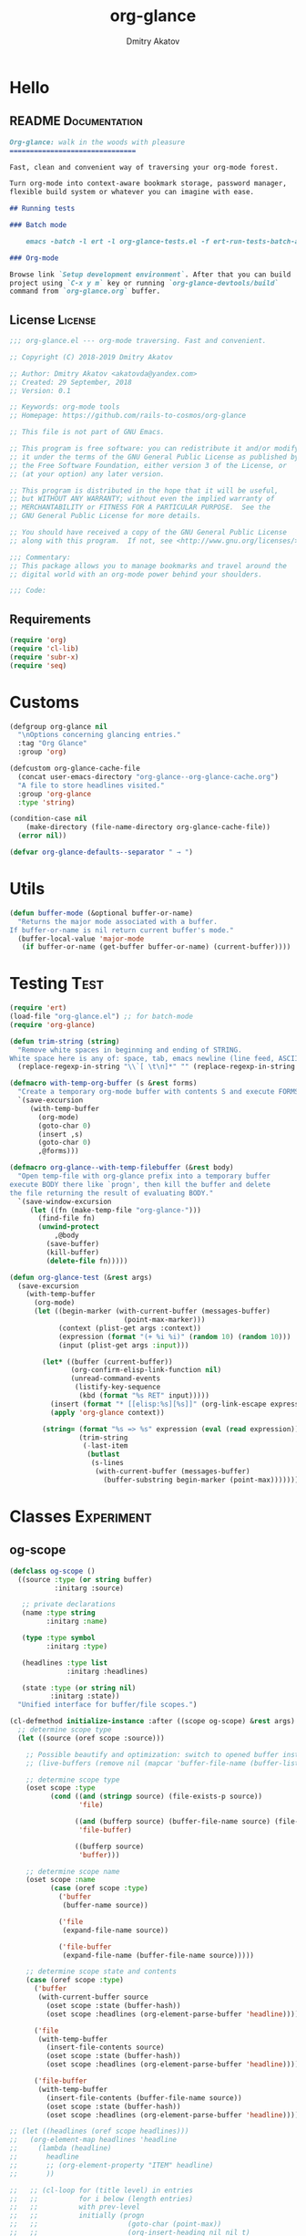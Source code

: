 #+TITLE: org-glance
#+AUTHOR: Dmitry Akatov
#+EMAIL: akatovda@yandex.com
#+CATEGORY: org-glance
#+PROPERTY: REPO_ALL Dev Test Prod
#+TAGS: License Documentation
#+TAGS: Experiment Test
#+PROPERTY: header-args:emacs-lisp :tangle (oldt-tt '("Test" "org-glance-tests.el") '("Experiment" "no") '(t "yes")) :results silent :noweb yes
#+PROPERTY: header-args:markdown :tangle (oldt-tt '("Documentation" "README.md") '(t "no"))
#+PROPERTY: header-args:org :tangle no

* Hello
** README                                                                      :Documentation:
#+begin_src markdown
Org-glance: walk in the woods with pleasure
===============================

Fast, clean and convenient way of traversing your org-mode forest.

Turn org-mode into context-aware bookmark storage, password manager,
flexible build system or whatever you can imagine with ease.

## Running tests

### Batch mode

    emacs -batch -l ert -l org-glance-tests.el -f ert-run-tests-batch-and-exit

### Org-mode

Browse link `Setup development environment`. After that you can build
project using `C-x y m` key or running `org-glance-devtools/build`
command from `org-glance.org` buffer.
#+end_src
** License                                                                     :License:
#+begin_src emacs-lisp
;;; org-glance.el --- org-mode traversing. Fast and convenient.

;; Copyright (C) 2018-2019 Dmitry Akatov

;; Author: Dmitry Akatov <akatovda@yandex.com>
;; Created: 29 September, 2018
;; Version: 0.1

;; Keywords: org-mode tools
;; Homepage: https://github.com/rails-to-cosmos/org-glance

;; This file is not part of GNU Emacs.

;; This program is free software: you can redistribute it and/or modify
;; it under the terms of the GNU General Public License as published by
;; the Free Software Foundation, either version 3 of the License, or
;; (at your option) any later version.

;; This program is distributed in the hope that it will be useful,
;; but WITHOUT ANY WARRANTY; without even the implied warranty of
;; MERCHANTABILITY or FITNESS FOR A PARTICULAR PURPOSE.  See the
;; GNU General Public License for more details.

;; You should have received a copy of the GNU General Public License
;; along with this program.  If not, see <http://www.gnu.org/licenses/>.

;;; Commentary:
;; This package allows you to manage bookmarks and travel around the
;; digital world with an org-mode power behind your shoulders.

;;; Code:
#+end_src
** Requirements
#+begin_src emacs-lisp
(require 'org)
(require 'cl-lib)
(require 'subr-x)
(require 'seq)
#+end_src
* Customs
#+begin_src emacs-lisp
(defgroup org-glance nil
  "\nOptions concerning glancing entries."
  :tag "Org Glance"
  :group 'org)

(defcustom org-glance-cache-file
  (concat user-emacs-directory "org-glance--org-glance-cache.org")
  "A file to store headlines visited."
  :group 'org-glance
  :type 'string)

(condition-case nil
    (make-directory (file-name-directory org-glance-cache-file))
  (error nil))

(defvar org-glance-defaults--separator " → ")
#+end_src
* Utils
#+begin_src emacs-lisp
(defun buffer-mode (&optional buffer-or-name)
  "Returns the major mode associated with a buffer.
If buffer-or-name is nil return current buffer's mode."
  (buffer-local-value 'major-mode
   (if buffer-or-name (get-buffer buffer-or-name) (current-buffer))))
#+end_src
* Testing                                                                       :Test:
#+begin_src emacs-lisp
(require 'ert)
(load-file "org-glance.el") ;; for batch-mode
(require 'org-glance)
#+end_src

#+NAME: trim-string
#+begin_src emacs-lisp
(defun trim-string (string)
  "Remove white spaces in beginning and ending of STRING.
White space here is any of: space, tab, emacs newline (line feed, ASCII 10)."
  (replace-regexp-in-string "\\`[ \t\n]*" "" (replace-regexp-in-string "[ \t\n]*\\'" "" string)))
#+end_src

#+NAME: with-temp-org-buffer
#+begin_src emacs-lisp
(defmacro with-temp-org-buffer (s &rest forms)
  "Create a temporary org-mode buffer with contents S and execute FORMS."
  `(save-excursion
     (with-temp-buffer
       (org-mode)
       (goto-char 0)
       (insert ,s)
       (goto-char 0)
       ,@forms)))

(defmacro org-glance--with-temp-filebuffer (&rest body)
  "Open temp-file with org-glance prefix into a temporary buffer
execute BODY there like `progn', then kill the buffer and delete
the file returning the result of evaluating BODY."
  `(save-window-excursion
     (let ((fn (make-temp-file "org-glance-")))
       (find-file fn)
       (unwind-protect
           ,@body
         (save-buffer)
         (kill-buffer)
         (delete-file fn)))))

(defun org-glance-test (&rest args)
  (save-excursion
    (with-temp-buffer
      (org-mode)
      (let ((begin-marker (with-current-buffer (messages-buffer)
                            (point-max-marker)))
            (context (plist-get args :context))
            (expression (format "(+ %i %i)" (random 10) (random 10)))
            (input (plist-get args :input)))

        (let* ((buffer (current-buffer))
               (org-confirm-elisp-link-function nil)
               (unread-command-events
                (listify-key-sequence
                 (kbd (format "%s RET" input)))))
          (insert (format "* [[elisp:%s][%s]]" (org-link-escape expression) input))
          (apply 'org-glance context))

        (string= (format "%s => %s" expression (eval (read expression)))
                 (trim-string
                  (-last-item
                   (butlast
                    (s-lines
                     (with-current-buffer (messages-buffer)
                       (buffer-substring begin-marker (point-max))))))))))))
#+end_src
* Classes                                                                       :Experiment:
** og-scope

#+begin_src emacs-lisp
(defclass og-scope ()
  ((source :type (or string buffer)
           :initarg :source)

   ;; private declarations
   (name :type string
         :initarg :name)

   (type :type symbol
         :initarg :type)

   (headlines :type list
              :initarg :headlines)

   (state :type (or string nil)
          :initarg :state))
  "Unified interface for buffer/file scopes.")

(cl-defmethod initialize-instance :after ((scope og-scope) &rest args)
  ;; determine scope type
  (let ((source (oref scope :source)))

    ;; Possible beautify and optimization: switch to opened buffer instead of finding file
    ;; (live-buffers (remove nil (mapcar 'buffer-file-name (buffer-list))))

    ;; determine scope type
    (oset scope :type
          (cond ((and (stringp source) (file-exists-p source))
                 'file)

                ((and (bufferp source) (buffer-file-name source) (file-exists-p (buffer-file-name source)))
                 'file-buffer)

                ((bufferp source)
                 'buffer)))

    ;; determine scope name
    (oset scope :name
          (case (oref scope :type)
            ('buffer
             (buffer-name source))

            ('file
             (expand-file-name source))

            ('file-buffer
             (expand-file-name (buffer-file-name source)))))

    ;; determine scope state and contents
    (case (oref scope :type)
      ('buffer
       (with-current-buffer source
         (oset scope :state (buffer-hash))
         (oset scope :headlines (org-element-parse-buffer 'headline))))

      ('file
       (with-temp-buffer
         (insert-file-contents source)
         (oset scope :state (buffer-hash))
         (oset scope :headlines (org-element-parse-buffer 'headline))))

      ('file-buffer
       (with-temp-buffer
         (insert-file-contents (buffer-file-name source))
         (oset scope :state (buffer-hash))
         (oset scope :headlines (org-element-parse-buffer 'headline)))))))

;; (let ((headlines (oref scope headlines)))
;;   (org-element-map headlines 'headline
;;     (lambda (headline)
;;       headline
;;       ;; (org-element-property "ITEM" headline)
;;       ))

;;   ;; (cl-loop for (title level) in entries
;;   ;;          for i below (length entries)
;;   ;;          with prev-level
;;   ;;          initially (progn
;;   ;;                      (goto-char (point-max))
;;   ;;                      (org-insert-heading nil nil t)
;;   ;;                      (insert scope)
;;   ;;                      (org-set-property "CREATED" (current-time-string))
;;   ;;                      (org-set-property "STATE" state)
;;   ;;                      (org-insert-heading-respect-content)
;;   ;;                      (org-do-demote))
;;   ;;          do (progn
;;   ;;               (insert title)
;;   ;;               (when prev-level
;;   ;;                 (cond ((> prev-level level) (dotimes (ld (- prev-level level)) (org-do-promote)))
;;   ;;                       ((< prev-level level) (dotimes (ld (- level prev-level)) (org-do-demote))))))

;;   ;;          when (< (+ i 1) (length entries))
;;   ;;          do (progn
;;   ;;               (org-insert-heading-respect-content)
;;   ;;               (setq prev-level level)))
;;   )
#+end_src

** og-cache

#+begin_src emacs-lisp
(defclass og-cache ()
  ((scopes :type hash-table
           :initform (cl-make-hash-table :test #'equal)
           :initarg :scopes)))

(cl-defmethod og-cache--add-scope ((cache og-cache) scope)
  "Insert SCOPE into CACHE if scope state has been modified then return t.
If state has not been modified, do not update CACHE and return nil."
  (with-slots (name state) scope
    (let* ((scopes (oref cache :scopes))
           (ex-scope (gethash name scopes)))
      (if ex-scope
          (unless (equal state (oref ex-scope :state))
            (puthash name scope scopes)
            t)
        (puthash name scope scopes)
        t))))

(ert-deftest og-cache-test/scoping ()
  (let ((scope (og-scope :source (current-buffer)))
        (cache (og-cache)))
    (og-cache--add-scope cache scope)))

(ert-run-tests-batch 'og-cache-test/scoping)
#+end_src

* Features
** org-glance
#+begin_src emacs-lisp
(defun org-glance (&rest args)
  "Use optional ARGS to customize your glancing blows:
- SCOPE :: org-file or SCOPE from org-map-entries (org.el)
- PROMPT :: completing read title (default: \"Glance: \")
- SEPARATOR :: completing read entry separator (default: \" → \")
- FILTER :: list or one filter of type lambda/symbol/string to specify entries in completing read.

  Possible default filters:
  - links :: keep entries with link in title
  - encrypted :: keep entries with :crypt: tag

  You can customize default filters by setting org-glance--default-filters variable.

- ACTION
  - if specified, call it with point on selected entry
  - if entry has an org-link in title, browse it
- HANDLER :: property name to read-eval on select (default: \"HANDLER\")
- OUTLINE-IGNORE :: list of strings to ignore in outline-path

- INPLACE :: do not build scope file if specified

\(fn [:scope SCOPE] [:prompt PROMPT] [:separator SEPARATOR] [:filter FILTER] [:action ACTION] [:handler HANDLER])"
  (let* ((user-scopes (or (plist-get args :scope)          nil))
         (aggregated-scopes (org-glance--aggregate-scopes user-scopes))

         (user-filter (or (plist-get args :filter)       (lambda () t)))
         (filters (org-glance--filter-predicates user-filter))

         (outline-ignore (or (plist-get args :outline-ignore) nil))

         ;; user predicates
         (save-outline-visibility-p (plist-get args :save-outline-visibility))
         (inplace-p                 t ;; (plist-get args :inplace)
                                    ;; temporary while outplace completions fail
                                    )
         (no-cache-file-p           (plist-get args :no-cache-file))

         (org-glance-cache-file (if no-cache-file-p
                                    (make-temp-file "org-glance-")
                                  org-glance-cache-file))

         (handler   (or (plist-get args :handler)        "HANDLER"))
         (prompt    (or (plist-get args :prompt)         "Glance: "))
         (separator (or (plist-get args :separator)      " → "))
         (action    (or (plist-get args :action)         nil))

         (entries (org-glance--entries
                   :scope aggregated-scopes
                   :separator separator
                   :outline-ignore outline-ignore
                   :filters filters
                   :inplace inplace-p))
         (-> (when (not entries) nil (error "Nothing to glance for %s"
                                            (prin1-to-string aggregated-scopes))))
         (result (org-glance--compl-visit prompt entries action save-outline-visibility-p)))
    (when no-cache-file-p
      (when-let ((fb (get-file-buffer org-glance-cache-file)))
        (kill-buffer fb))
      (delete-file org-glance-cache-file))
    result))
#+end_src
** outliner
#+begin_src emacs-lisp
(defun org-glance--get-entry-coordinates (&rest args)
  "Return outline path of current `'org-mode`' entry.

Org node titles separated by SEPARATOR, titles specified in
OUTLINE-IGNORE will be ignored.

All FILTERS lambdas must be t."
  (let* ((separator           (or (plist-get args :separator)           org-glance-defaults--separator))
         (outline-ignore      (or (plist-get args :outline-ignore)      nil))
         (filters             (or (plist-get args :filters)             nil))
         (inplace-p           (or (plist-get args :inplace)             nil))
         (fob                 (or (plist-get args :fob)                 nil))
         (item (org-entry-get (point) "ITEM"))
         (path (funcall (if inplace-p 'append 'cdr) (org-get-outline-path t)))
         (outline (cl-set-difference path outline-ignore :test 'string=))
         (title (mapconcat 'identity outline separator)))
    (when (and (cl-every (lambda (fp) (if fp (funcall fp) nil)) filters)
               (not (string-empty-p (s-trim title))))
      (list title (point) fob))))
#+end_src
** visitor

#+name: visit-entry-at-point
#+begin_src emacs-lisp
(defun org-glance--visit-entry-at-point ()
  (save-excursion
      (let ((point (goto-char point)))
        (if action
            (funcall action)
          (let* ((line (thing-at-point 'line t))
                 (search (string-match org-any-link-re line))
                 (link (substring line (match-beginning 0) (match-end 0))))
            (org-open-link-from-string link))))))
#+end_src

#+name: compl-visit
#+begin_src emacs-lisp
(defun org-glance--compl-visit (prompt entries action &optional save-outline-visibility-p)
  "PROMPT org-completing-read on ENTRIES and call ACTION on selected.
If there are no entries, raise exception."
  (let* ((entries-count (length entries))
         (choice (cond
                  ((= entries-count 0) (error "Empty set."))
                  (t (org-completing-read prompt entries))))

         (data (assoc-string choice entries))
         (point (cadr data))
         (fob (caddr data))

         (org-link-frame-setup (cl-acons 'file 'find-file org-link-frame-setup)))

    (if (bufferp fob)
        (with-current-buffer fob
          (if save-outline-visibility-p
              (org-save-outline-visibility t
                (org-glance--visit-entry-at-point))
            (org-glance--visit-entry-at-point)))
      (with-current-buffer (find-file-noselect fob t nil)
        (org-glance--visit-entry-at-point)))))
#+end_src

*** Tests [3/3]
**** DONE Can visit empty cache file                                         :Test:

#+begin_src emacs-lisp
(ert-deftest org-glance-test/can-work-with-empty-cache-file ()
  "Should work with empty cache file."
  (should
   (org-glance-test
    :context '(:no-cache-file t)
    :input "Hello")))
#+end_src

**** DONE Can visit org-links                                                :Test:

#+begin_src emacs-lisp
(ert-deftest org-glance-test/can-handle-org-links ()
  "Test that we can handle org-links."
  (should
   (org-glance-test
    :context '(:no-cache-file t)
    :input "elisp-link")))
#+end_src

**** DONE Can complete non-file-visiting buffers                             :Test:

#+begin_src emacs-lisp
(ert-deftest org-glance-test/compl-non-file-buffer ()
  "Should work properly from non-file buffers."
  (should
   (org-glance-test
    :context '(:no-cache-file t
               :inplace t
               :scope (list buffer))
    :input "elisp-link")))
#+end_src

** entries
#+begin_src emacs-lisp
(defun org-glance--entries (&rest args)
  "Return glance entries by SCOPE.

Specify SEPARATOR and OUTLINE-IGNORE to customize
outline-paths appearence.

When INPLACE flag specified, do not modify *org-glance-scope* buffer.

Add some FILTERS to filter unwanted entries."
  (let* ((scope               (or (plist-get args :scope)               (list (current-buffer))))
         (_ (assert (listp scope) nil "Scope must be an instance of list."))

         (separator           (or (plist-get args :separator)           org-glance-defaults--separator))
         (outline-ignore      (or (plist-get args :outline-ignore)      nil))
         (inplace-p           (or (plist-get args :inplace)             nil))
         (filters             (or (plist-get args :filters)             nil))

         ;; Possible beautify and optimization: switch to opened buffer instead of finding file
         ;; (live-buffers (remove nil (mapcar 'buffer-file-name (buffer-list))))

         (scope-type-getter (lambda (fob)
                              (cond ((and (stringp fob) (file-exists-p fob)) 'file)
                                    ((and (bufferp fob) (buffer-file-name fob) (file-exists-p (buffer-file-name fob))) 'file-buffer)
                                    ((bufferp fob) 'buffer))))

         (scope-name-getter (lambda (fob scope-type)
                              (s-trim
                               (case scope-type
                                 ('file (expand-file-name fob))
                                 ('file-buffer (expand-file-name (buffer-file-name fob)))
                                 ('buffer (buffer-name fob))))))

         (implant (lambda (fob scope-type)
                    (with-temp-file org-glance-cache-file
                      (org-mode)

                      (when (file-exists-p org-glance-cache-file)
                        (insert-file-contents org-glance-cache-file))

                      (let* ((contents (org-glance-cache--get-scope-state-headlines fob scope-type))
                             (state (car contents))
                             (entries (cadr contents))
                             (scope-name (funcall scope-name-getter fob scope-type))
                             (cached-scope (org-glance-cache--get-scope scope-name)))

                        (when (and (or (not cached-scope)
                                       (not (string= state (car cached-scope))))
                                   (> (length entries) 0)
                                   (not (string= org-glance-cache-file scope-name)))
                          (org-glance-cache--remove-scope scope-name)
                          (org-glance-cache--add-scope scope-name entries state)
                          ;; TODO: possible optimization/add-scope can return scope
                          (setq cached-scope (org-glance-cache--get-scope scope-name)))

                        (when-let ((scope-point (cadr cached-scope)))
                          (let ((outliner (apply-partially
                                           'org-glance--get-entry-coordinates
                                           :separator separator
                                           :outline-ignore outline-ignore
                                           :filters filters
                                           :inplace inplace-p
                                           :fob org-glance-cache-file)))
                            (save-excursion
                              (goto-char scope-point)
                              (org-map-entries outliner nil 'tree))))))))

         (visitor (lambda (fob scope-type)
                    (save-window-excursion
                      (let ((outliner
                             (apply-partially
                              'org-glance--get-entry-coordinates
                              :separator separator
                              :outline-ignore outline-ignore
                              :filters filters
                              :inplace inplace-p
                              :fob fob)))
                        (org-glance-cache--read-contents fob scope-type)
                        (org-map-entries outliner)))))

         (handler (if inplace-p visitor implant)))

    (loop for fob in scope
          append (let* ((scope-type (funcall scope-type-getter fob))
                        (entries (funcall handler fob scope-type)))
                   (remove nil entries)))))
#+end_src
** scoping

*** defaults

**** build scope from current buffer with mode specified

#+begin_src emacs-lisp
(defun og-build-scope-from-buffer-with-mode (buffer-major-mode)
  (lexical-let ((bmm buffer-major-mode))
    (lambda () (when (eq major-mode bmm)) (current-buffer))))
#+end_src

*** aggregator

#+begin_src emacs-lisp
(defun org-glance--aggregate-scopes (&optional scopes)
  "Provides list of scopes (scope may be buffer or existing file).
Without specifying SCOPES it returns list with current buffer."

  (let* ((scopes (cond ((or (stringp scopes)
                            (and (symbolp scopes)
                                 (not (null scopes))))
                        (list scopes))
                       (t scopes)))

         (ascopes (cl-loop for scope in scopes

                           ;; collect buffers
                           when (bufferp scope)
                           collect scope

                           ;; collect functions that return buffers or filenames
                           when (functionp scope)
                           collect (when-let ((fob (funcall scope)))
                                     (if (bufferp fob)
                                         fob
                                       (or (get-file-buffer (expand-file-name fob))
                                           (expand-file-name fob))))

                           ;; collect file names
                           when (and (stringp scope) (file-exists-p (expand-file-name scope)))
                           collect (or (get-file-buffer (expand-file-name scope))
                                       (expand-file-name scope)))))

    (or (remove 'nil (seq-uniq ascopes))
        (list (current-buffer)))))
#+end_src

*** Tests [2/4]
**** DONE Return must contain no duplicates                                  :Test:

#+begin_src emacs-lisp
(ert-deftest org-glance-test/scopes-contain-no-duplicates ()
  "Scope should not contain duplicates."
  (let ((scopes
         (org-glance--with-temp-filebuffer
          (org-glance--aggregate-scopes
           (list
            ;; buffer
            (current-buffer)

            ;; filename
            (buffer-file-name)

            ;; function that returns buffer
            'current-buffer

            ;; function that returns filename
            'buffer-file-name)))))
    (should (= (length scopes) 1))))
#+end_src

**** DONE Proper handling lambda with nil return                             :Test:

#+begin_src emacs-lisp
(ert-deftest org-glance-test/scopes-can-handle-nil-lambdas ()
  "Ignore nil lambdas in scopes."
  (should
   (not (null
         (condition-case nil
             (org-glance--aggregate-scopes (list (lambda () nil)))
           (error nil))))))
#+end_src

**** TODO Input must handle scopes of types: buffer, fun, filename
**** TODO Proper handle nil input
** filtering

#+begin_src emacs-lisp
(defvar org-glance--default-filters
  '((links . (lambda () (org-match-line (format "^.*%s.*$" org-bracket-link-regexp))))
    (encrypted . (lambda () (seq-intersection (list "crypt") (org-get-tags-at))))))

(defun org-glance--filter-predicates (filter)
  "Factorize FILTER into list of predicates. Acceptable FILTER values:
- list of symbols (possible default filters) and lambdas (custom filters)
- string name of default filter
- symbolic name of default filter
- lambda function with no params called on entry"
  (cond ((functionp filter) (list filter))
        ((symbolp filter) (list (alist-get filter org-glance--default-filters)))
        ((stringp filter) (list (alist-get (intern filter) org-glance--default-filters)))
        ((listp filter) (cl-loop for elt in filter
                                 when (functionp elt) collect elt
                                 when (symbolp elt)   collect (alist-get elt org-glance--default-filters)
                                 when (stringp elt)   collect (alist-get (intern elt) org-glance--default-filters)))
        (t (error "Unable to recognize filter."))))
#+end_src

*** Tests [3/3]
**** DONE Filter produces proper predicates                                  :Test:

#+begin_src emacs-lisp
(defun org-glance-req/filter-produces-proper-predicates-p (input expected)
  "Can we split user filter into atomic predicates?"
  (equal (org-glance--filter-predicates input) expected))

(defun org-glance-test-explainer/filter-produces-proper-predicates (filter expected)
  (cond ((functionp filter) "Unable to resolve lambda filter")
        ((symbolp filter) "Unable to resolve symbolic filter")
        ((stringp filter) "Unable to resolve string filter")
        ((listp filter) (cl-loop for elt in filter
                                 when (functionp elt) return "Unable to resolve lambda from filter list"
                                 when (symbolp elt)   return "Unable to resolve symbol from filter list"
                                 when (stringp elt)   return "Unable to resolve string from filter list"))
        (t "Unrecognized filter must raise an error")))

(put 'org-glance-req/filter-produces-proper-predicates-p
     'ert-explainer
     'org-glance-test-explainer/filter-produces-proper-predicates)

(ert-deftest org-glance-test/filter-produces-proper-predicates-lambda ()
  (should (org-glance-req/filter-produces-proper-predicates-p
           (lambda () t) '((lambda () t)))))

(ert-deftest org-glance-test/filter-produces-proper-predicates-symbol ()
  (should (org-glance-req/filter-produces-proper-predicates-p
           'links (list (alist-get 'links org-glance--default-filters)))))

(ert-deftest org-glance-test/filter-produces-proper-predicates-string ()
  (should (org-glance-req/filter-produces-proper-predicates-p
           "links" (list (alist-get 'links org-glance--default-filters)))))

(ert-deftest org-glance-test/filter-produces-proper-predicates-list ()
  (should (org-glance-req/filter-produces-proper-predicates-p
           (list 'links (lambda () t) "links")
           (list (alist-get 'links org-glance--default-filters)
                 (lambda () t)
                 (alist-get 'links org-glance--default-filters)))))
#+end_src

**** DONE Filter removes entries                                             :Test:

#+begin_src emacs-lisp
(ert-deftest org-glance-test/filter-removes-entries ()
  "Test filtering."
  (should
   (condition-case nil
        (org-glance-test
         :context (list :no-cache-file t
                        :inplace t
                        :filter (lambda () (org-match-line "^ example$")))
         :input "elisp-link")
     (error t))))
#+end_src

**** DONE Filter doesnt remove suitable entries                              :Test:

#+begin_src emacs-lisp
(ert-deftest org-glance-test/filter-doesnt-remove-suitable-entries ()
  (should
   (org-glance-test
    :context (list :no-cache-file t
                   :inplace t
                   :filter (lambda () (org-match-line "^.*elisp-link.*$")))
    :input "elisp-link")))
#+end_src

** TODO cache
*** add-scope

#+begin_src emacs-lisp
;; org-element-interpret-data

(defun org-glance-cache--add-scope (scope entries state)
  (cl-loop for (title level) in entries
           for i below (length entries)
           with prev-level
           initially (progn
                       (goto-char (point-max))
                       (org-insert-heading nil nil t)
                       (insert scope)
                       (org-set-property "CREATED" (current-time-string))
                       (org-set-property "STATE" state)
                       (org-insert-heading-respect-content)
                       (org-do-demote))
           do (progn
                (insert title)
                (when prev-level
                  (cond ((> prev-level level) (dotimes (ld (- prev-level level)) (org-do-promote)))
                        ((< prev-level level) (dotimes (ld (- level prev-level)) (org-do-demote))))))

           when (< (+ i 1) (length entries))
           do (progn
                (org-insert-heading-respect-content)
                (setq prev-level level))))
#+end_src

*** get-scope

#+begin_src emacs-lisp
(defun org-glance-cache--get-scope (scope-name)
  (car
   (org-element-map (org-element-parse-buffer 'headline) 'headline
     (lambda (hl)
       (let* (
              ;; maybe map properties?
              ;; (org-element-map hl 'node-property
              ;;   (lambda (np)
              ;;     (cons (org-element-property :key np)
              ;;           (org-element-property :value np))))

              (level (org-element-property :level hl))
              (title (org-element-property :title hl))
              (begin (org-element-property :begin hl))

              (end (org-element-property :end hl)))
         (when (and (= level 1) (string= title scope-name))
           (save-excursion
             (goto-char begin)
             (let* ((props (org-element--get-node-properties))
                    (state (plist-get props :STATE)))
               (org-set-property "USED" (current-time-string))
               (list state begin end)))))))))
#+end_src

*** get-scope-state-elements

#+begin_src emacs-lisp
(defun org-glance-cache--get-scope-state-headlines (fob scope-type)
  (with-temp-buffer
    (org-mode)
    (org-glance-cache--insert-contents fob scope-type)
    (list (buffer-hash)
          (org-element-parse-buffer 'headline))))
#+end_src

*** delete-scope

#+begin_src emacs-lisp
(defun org-glance-cache--remove-scope (scope-name)
  (when-let (scope (org-glance-cache--get-scope scope-name))
    (delete-region (cadr scope) (caddr scope))))
#+end_src

*** insert-contents

#+begin_src emacs-lisp
(defun org-glance-cache--insert-contents (fob scope-type)
  (case scope-type
    ('file (insert-file-contents fob))
    ('file-buffer (insert-file-contents (buffer-file-name fob)))
    ('buffer (insert-buffer-substring-no-properties fob))))
#+end_src

*** read-contents

#+begin_src emacs-lisp
(defun org-glance-cache--read-contents (fob scope-type)
  (case scope-type
      ('file (find-file fob))
      ('file-buffer (switch-to-buffer fob))
      ('buffer (switch-to-buffer fob))))
#+end_src

** TODO sort-entries                                                           :Experiment:
*** Tests
**** classification problem
classes:
- i.e. bookmarks or passwords
- items must be normally distributed
- hashtable of items?

independent variables (normalization needed):
- (sxhash (buffer-hash))
- (point)
- (sxhash (substring-no-properties (thing-at-point 'line)))
- (sxhash (buffer-file-name))
- (sxhash (save-window-excursion (org-clock-goto) (substring-no-properties (thing-at-point 'line))))
- org-clock tags, properties
- buffer major mode

connections:
-

#+begin_src emacs-lisp
;; (require 'eieio)

;; (cl-defmethod add-to-cache)
;; (cl-defmethod get-from-cache)
;; (cl-defmethod insert-contents ())

(oref (og-scope :source "/tmp/hello.txt") state)



(oref  state)

;; (defclass og-context (eieio-persistent)
;;   ((mode
;;     :type symbol
;;     :initarg :mode
;;     :initform (buffer-mode))

;;    (file
;;     :type string
;;     :initarg :file
;;     :initform "~/.context")

;;    (target
;;     :type string
;;     :initarg :target)

;;    (targets
;;     :type cl-hash-table
;;     :initform (make-hash-table :test 'equal)
;;     :allocation :class
;;     :documentation "Targets with features."))
;;   "Org-glance context.")

;; (cl-defmethod initialize-instance :after ((obj og-context) &rest _)
;;   (with-slots (mode target targets) obj
;;     (let* ((features (gethash target targets (make-hash-table :test 'equal)))
;;            (coeff (+ (gethash mode features 0) 1)))
;;       (puthash mode coeff features)
;;       (puthash target features targets))))

;; (require 'json)

;; ;; slots
;; (loop for slot in (eieio-class-slots og-context)
;;       collect (eieio-slot-descriptor-name slot))

;; ;; targets
;; (with-temp-file "~/.context"
;;   (insert (json-encode-hash-table (oref-default og-context targets))))

;; (json-read-file "~/.context")
#+end_src
** DONE provision
#+begin_src emacs-lisp
(provide 'org-glance)
;;; org-glance.el ends here
#+end_src
*** Tests [1/1]
**** DONE feature-provision                                                  :Test:
#+begin_src emacs-lisp
(ert-deftest org-glance-test/feature-provision ()
  (should (featurep 'org-glance)))
#+end_src
* Applications
** org-glance-snippets
** org-glance-passwords
** org-glance-bookmarks
** org-glance-fs
* Todo
** TODO Use org-current-tag-alist
** TODO cache properties
** TODO profiler-start/profiler-report analyze
** TODO Fix fast insertion error (org-glance-cache-file does not have time to create)
* Settings
# Local Variables:
# org-literate-test-buffer: "*org-glance-tests*"
# org-literate-test-selector: "^org-glance-test/"
# org-use-tag-inheritance: t
# org-source-preserve-indentation: t
# org-adapt-indentation: nil
# indent-tabs-mode: nil
# End:

